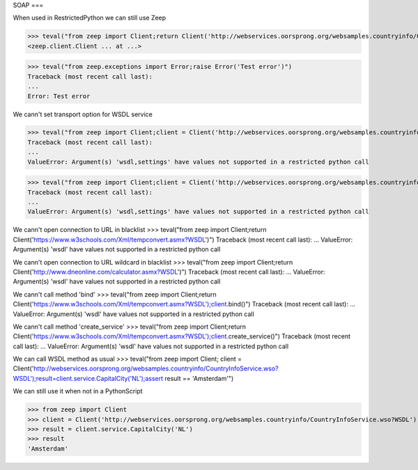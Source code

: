 SOAP
===

When used in RestrictedPython we can still use Zeep

>>> teval("from zeep import Client;return Client('http://webservices.oorsprong.org/websamples.countryinfo/CountryInfoService.wso?WSDL')")
<zeep.client.Client ... at ...>

>>> teval("from zeep.exceptions import Error;raise Error('Test error')")
Traceback (most recent call last):
...
Error: Test error


We cann't set transport option for WSDL service

>>> teval("from zeep import Client;client = Client('http://webservices.oorsprong.org/websamples.countryinfo/CountryInfoService.wso?WSDL', settings = {'force_https':True})")
Traceback (most recent call last):
...
ValueError: Argument(s) 'wsdl,settings' have values not supported in a restricted python call

>>> teval("from zeep import Client;client = Client('http://webservices.oorsprong.org/websamples.countryinfo/CountryInfoService.wso?WSDL', settings = {'extra_http_headers':''})")
Traceback (most recent call last):
...
ValueError: Argument(s) 'wsdl,settings' have values not supported in a restricted python call

We cann't open connection to URL in blacklist
>>> teval("from zeep import Client;return Client('https://www.w3schools.com/Xml/tempconvert.asmx?WSDL')")
Traceback (most recent call last):
...
ValueError: Argument(s) 'wsdl' have values not supported in a restricted python call

We cann't open connection to URL wildcard in blacklist
>>> teval("from zeep import Client;return Client('http://www.dneonline.com/calculator.asmx?WSDL')")
Traceback (most recent call last):
...
ValueError: Argument(s) 'wsdl' have values not supported in a restricted python call

We cann't call method 'bind'
>>> teval("from zeep import Client;return Client('https://www.w3schools.com/Xml/tempconvert.asmx?WSDL');client.bind()")
Traceback (most recent call last):
...
ValueError: Argument(s) 'wsdl' have values not supported in a restricted python call

We cann't call method 'create_service'
>>> teval("from zeep import Client;return Client('https://www.w3schools.com/Xml/tempconvert.asmx?WSDL');client.create_service()")
Traceback (most recent call last):
...
ValueError: Argument(s) 'wsdl' have values not supported in a restricted python call

We can call WSDL method as usual
>>> teval("from zeep import Client; client = Client('http://webservices.oorsprong.org/websamples.countryinfo/CountryInfoService.wso?WSDL');result=client.service.CapitalCity('NL');assert result == 'Amsterdam'")


We can still use it when not in a PythonScript

>>> from zeep import Client
>>> client = Client('http://webservices.oorsprong.org/websamples.countryinfo/CountryInfoService.wso?WSDL')
>>> result = client.service.CapitalCity('NL')
>>> result
'Amsterdam'
